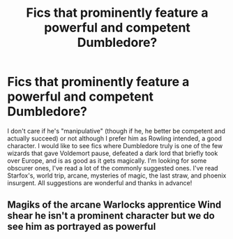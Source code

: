 #+TITLE: Fics that prominently feature a powerful and competent Dumbledore?

* Fics that prominently feature a powerful and competent Dumbledore?
:PROPERTIES:
:Score: 8
:DateUnix: 1577925461.0
:DateShort: 2020-Jan-02
:FlairText: Request
:END:
I don't care if he's "manipulative" (though if he, he better be competent and actually succeed) or not although I prefer him as Rowling intended, a good character. I would like to see fics where Dumbledore truly is one of the few wizards that gave Voldemort pause, defeated a dark lord that briefly took over Europe, and is as good as it gets magically. I'm looking for some obscurer ones, I've read a lot of the commonly suggested ones. I've read Starfox's, world trip, arcane, mysteries of magic, the last straw, and phoenix insurgent. All suggestions are wonderful and thanks in advance!


** Magiks of the arcane Warlocks apprentice Wind shear he isn't a prominent character but we do see him as portrayed as powerful
:PROPERTIES:
:Author: Kingslayer629736
:Score: 1
:DateUnix: 1578106039.0
:DateShort: 2020-Jan-04
:END:
